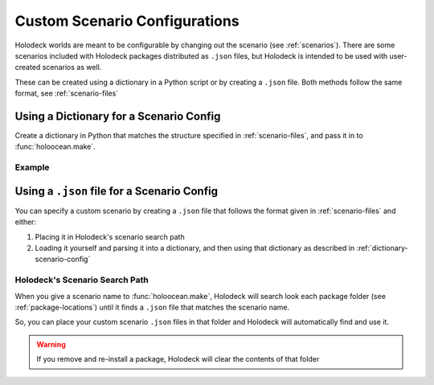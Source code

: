 .. _`custom-scenarios`:

==============================
Custom Scenario Configurations
==============================

Holodeck worlds are meant to be configurable by changing out the scenario
(see :ref:`scenarios`). There are some scenarios included with Holodeck 
packages distributed as ``.json`` files, but Holodeck is intended to be used
with user-created scenarios as well. 

These can be created using a dictionary in a Python script or by creating a
``.json`` file. Both methods follow the same format, see :ref:`scenario-files`

.. _`dictionary-scenario-config`:

Using a Dictionary for a Scenario Config
----------------------------------------

Create a dictionary in Python that matches the structure specified in
:ref:`scenario-files`, and pass it in to :func:`holoocean.make`.

Example
~~~~~~~

.. code-block:: python
   :emphasize-lines: 27
   :linenos:

   import holoocean

   cfg = {
       "name": "test_rgb_camera",
       "world": "ExampleWorld",
       "package_name": "DefaultWorlds",
       "main_agent": "sphere0",
       "agents": [
           {
               "agent_name": "sphere0",
               "agent_type": "SphereAgent",
               "sensors": [
                   {
                       "sensor_type": "RGBCamera",
                       "socket": "CameraSocket",
                       "configuration": {
                           "CaptureWidth": 512,
                           "CaptureHeight": 512
                       }
                   }
               ],
              "control_scheme": 0,
               "location": [0, 0, 0]
           }
       ]
   }

   with holoocean.make(scenario_cfg=cfg) as env:
       env.tick()


Using a ``.json`` file for a Scenario Config
--------------------------------------------

You can specify a custom scenario by creating a ``.json`` file that follows
the format given in :ref:`scenario-files` and either:

1. Placing it in Holodeck's scenario search path
2. Loading it yourself and parsing it into a dictionary, and then using that 
   dictionary as described in :ref:`dictionary-scenario-config`

Holodeck's Scenario Search Path
~~~~~~~~~~~~~~~~~~~~~~~~~~~~~~~

When you give a scenario name to :func:`holoocean.make`, Holodeck will search
look each package folder (see :ref:`package-locations`) until it finds a
``.json`` file that matches the scenario name. 

So, you can place your custom scenario ``.json`` files in that folder and 
Holodeck will automatically find and use it.

.. warning::
   If you remove and re-install a package, Holodeck will clear the contents of
   that folder
